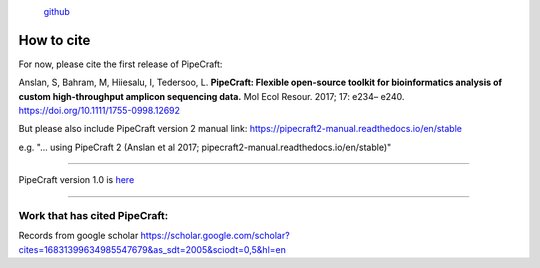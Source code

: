 .. |PipeCraft2_logo| image:: _static/PipeCraft2_icon_v2.png
  :width: 100
  :alt: Alternative text

|PipeCraft2_logo|
  `github <https://github.com/pipecraft2/pipecraft>`_


===========
How to cite
===========

For now, please cite the first release of PipeCraft:

Anslan, S, Bahram, M, Hiiesalu, I, Tedersoo, L. 
**PipeCraft: Flexible open-source toolkit for bioinformatics analysis of custom high-throughput amplicon sequencing data.**
Mol Ecol Resour. 2017; 17: e234– e240.
https://doi.org/10.1111/1755-0998.12692

But please also include PipeCraft version 2 manual link: https://pipecraft2-manual.readthedocs.io/en/stable

e.g. "... using PipeCraft 2 (Anslan et al 2017; pipecraft2-manual.readthedocs.io/en/stable)"

____________________________________________________

PipeCraft version 1.0 is `here <https://doi.org/10.15156/bio/587450>`_

____________________________________________________

Work that has cited PipeCraft:
-------------------------------

Records from google scholar
https://scholar.google.com/scholar?cites=16831399634985547679&as_sdt=2005&sciodt=0,5&hl=en
